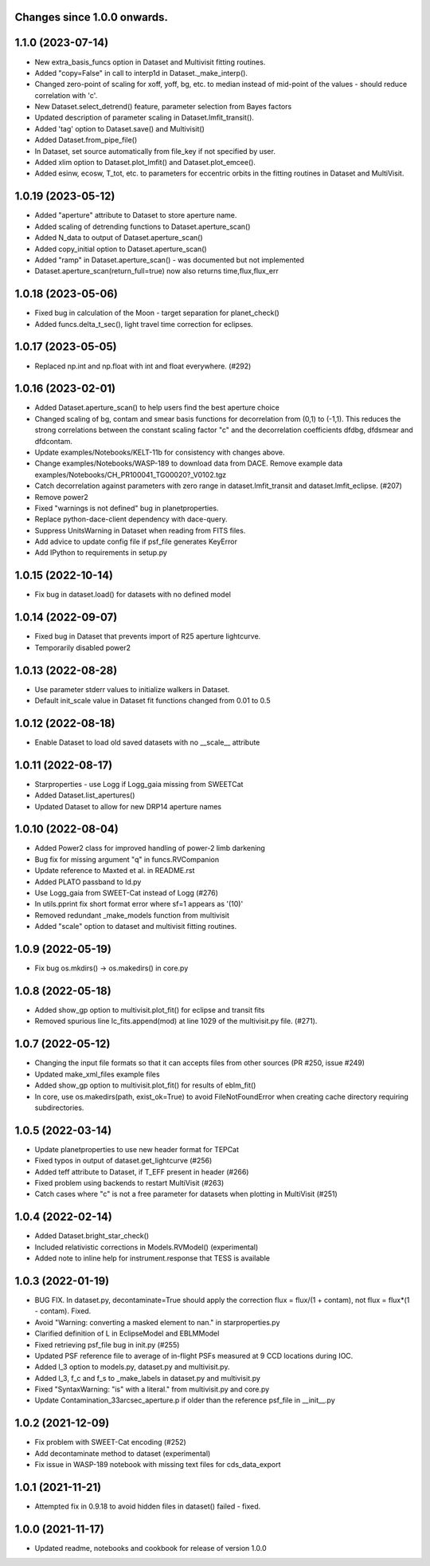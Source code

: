 Changes since 1.0.0 onwards.
~~~~~~~~~~~~~~~~~~~~~~~~~~~~

1.1.0 (2023-07-14)
~~~~~~~~~~~~~~~~~~
* New extra_basis_funcs option in Dataset and Multivisit fitting routines.
* Added "copy=False" in call to interp1d in Dataset._make_interp().
* Changed zero-point of scaling for xoff, yoff, bg, etc. to median instead of
  mid-point of the values - should reduce correlation with 'c'. 
* New Dataset.select_detrend() feature, parameter selection from Bayes factors
* Updated description of parameter scaling in  Dataset.lmfit_transit().
* Added 'tag' option to Dataset.save() and Multivisit()
* Added Dataset.from_pipe_file()
* In Dataset, set source automatically from file_key if not specified by user.
* Added xlim option to Dataset.plot_lmfit() and Dataset.plot_emcee().
* Added esinw, ecosw, T_tot, etc. to parameters for eccentric orbits in 
  the fitting routines in Dataset and MultiVisit.

1.0.19 (2023-05-12)
~~~~~~~~~~~~~~~~~~~
* Added "aperture" attribute to Dataset to store aperture name.
* Added scaling of detrending functions to Dataset.aperture_scan() 
* Added N_data to output of Dataset.aperture_scan()
* Added copy_initial option to Dataset.aperture_scan()
* Added "ramp" in Dataset.aperture_scan() - was documented but not implemented
* Dataset.aperture_scan(return_full=true) now also returns time,flux,flux_err 
  
1.0.18 (2023-05-06)
~~~~~~~~~~~~~~~~~~~~
* Fixed bug in calculation of the Moon - target separation for planet_check()  
* Added funcs.delta_t_sec(), light travel time correction for eclipses.
  
1.0.17 (2023-05-05)
~~~~~~~~~~~~~~~~~~~~
* Replaced np.int and np.float with int and float everywhere. (#292) 

1.0.16 (2023-02-01)
~~~~~~~~~~~~~~~~~~~~
* Added Dataset.aperture_scan() to help users find the best aperture choice
* Changed scaling of bg, contam and smear basis functions for decorrelation
  from (0,1) to (-1,1). This reduces the strong correlations between the
  constant scaling factor "c" and the decorrelation coefficients dfdbg,
  dfdsmear and dfdcontam. 
* Update examples/Notebooks/KELT-11b for consistency with changes above.
* Change examples/Notebooks/WASP-189 to download data from DACE. Remove
  example data examples/Notebooks/CH_PR100041_TG00020?_V0102.tgz
* Catch decorrelation against parameters with zero range in
  dataset.lmfit_transit and dataset.lmfit_eclipse. (#207)
* Remove power2
* Fixed "warnings is not defined" bug in planetproperties.
* Replace python-dace-client dependency with dace-query.
* Suppress UnitsWarning in Dataset when reading from FITS files.
* Add advice to update config file if psf_file generates KeyError
* Add IPython to requirements in setup.py

1.0.15 (2022-10-14)
~~~~~~~~~~~~~~~~~~~~
* Fix bug in dataset.load() for datasets with no defined model
  
1.0.14 (2022-09-07)
~~~~~~~~~~~~~~~~~~~~
* Fixed bug in Dataset that prevents import of R25 aperture lightcurve.
* Temporarily disabled power2

1.0.13 (2022-08-28)
~~~~~~~~~~~~~~~~~~~~
* Use parameter stderr values to initialize walkers in Dataset. 
* Default init_scale value in Dataset fit functions changed from 0.01 to 0.5
  
1.0.12 (2022-08-18)
~~~~~~~~~~~~~~~~~~~~
* Enable Dataset to load old saved datasets with no __scale__ attribute

1.0.11 (2022-08-17)
~~~~~~~~~~~~~~~~~~~~
* Starproperties - use Logg if Logg_gaia missing from SWEETCat
* Added Dataset.list_apertures()
* Updated Dataset to allow for new DRP14 aperture names
  
1.0.10 (2022-08-04)
~~~~~~~~~~~~~~~~~~~~
* Added Power2 class for improved handling of power-2 limb darkening
* Bug fix for missing argument "q" in funcs.RVCompanion
* Update reference to Maxted et al. in README.rst
* Added PLATO passband to ld.py
* Use Logg_gaia from SWEET-Cat instead of Logg (#276)
* In utils.pprint fix short format error where sf=1 appears as '(10)'
* Removed redundant _make_models function from multivisit
* Added "scale" option to dataset and multivisit fitting routines. 

1.0.9 (2022-05-19)
~~~~~~~~~~~~~~~~~~~
* Fix bug os.mkdirs() -> os.makedirs() in core.py

1.0.8 (2022-05-18)
~~~~~~~~~~~~~~~~~~~
* Added show_gp option to multivisit.plot_fit() for eclipse and transit fits
* Removed spurious line lc_fits.append(mod) at line 1029 of the multivisit.py
  file. (#271).

1.0.7 (2022-05-12)
~~~~~~~~~~~~~~~~~~~
* Changing the input file formats so that it can accepts files from other
  sources (PR #250, issue #249)
* Updated make_xml_files example files
* Added show_gp option to multivisit.plot_fit() for results of eblm_fit()
* In core, use os.makedirs(path, exist_ok=True) to avoid FileNotFoundError
  when creating cache directory requiring subdirectories.

1.0.5 (2022-03-14)
~~~~~~~~~~~~~~~~~~~
* Update planetproperties to use new header format for TEPCat
* Fixed typos in output of dataset.get_lightcurve (#256)
* Added teff attribute to Dataset, if T_EFF present in header (#266)
* Fixed problem using backends to restart MultiVisit (#263)  
* Catch cases where "c" is not a free parameter for datasets when plotting in
  MultiVisit (#251)

1.0.4 (2022-02-14)
~~~~~~~~~~~~~~~~~~~
* Added Dataset.bright_star_check()
* Included relativistic corrections in Models.RVModel() (experimental)
* Added note to inline help for instrument.response that TESS is available

1.0.3 (2022-01-19)
~~~~~~~~~~~~~~~~~~~
* BUG FIX. In dataset.py, decontaminate=True should apply the correction 
  flux = flux/(1 + contam), not flux = flux*(1 - contam). Fixed.
* Avoid "Warning: converting a masked element to nan." in starproperties.py
* Clarified definition of L in EclipseModel and EBLMModel
* Fixed retrieving psf_file bug in init.py (#255)
* Updated PSF reference file to average of in-flight PSFs measured at 9 CCD
  locations during IOC.
* Added l_3 option to models.py, dataset.py and multivisit.py.
* Added l_3, f_c and f_s to _make_labels in dataset.py and multivisit.py
* Fixed "SyntaxWarning: "is" with a literal." from multivisit.py and core.py
* Update Contamination_33arcsec_aperture.p if older than the reference
  psf_file in __init__.py

1.0.2 (2021-12-09)
~~~~~~~~~~~~~~~~~~~
* Fix problem with SWEET-Cat encoding (#252)
* Add decontaminate method to dataset (experimental)
* Fix issue in WASP-189 notebook with missing text files for cds_data_export

1.0.1 (2021-11-21)
~~~~~~~~~~~~~~~~~~~
* Attempted fix in 0.9.18 to avoid hidden files in dataset() failed - fixed.

1.0.0 (2021-11-17)
~~~~~~~~~~~~~~~~~~~
* Updated readme, notebooks and cookbook for release of version 1.0.0
